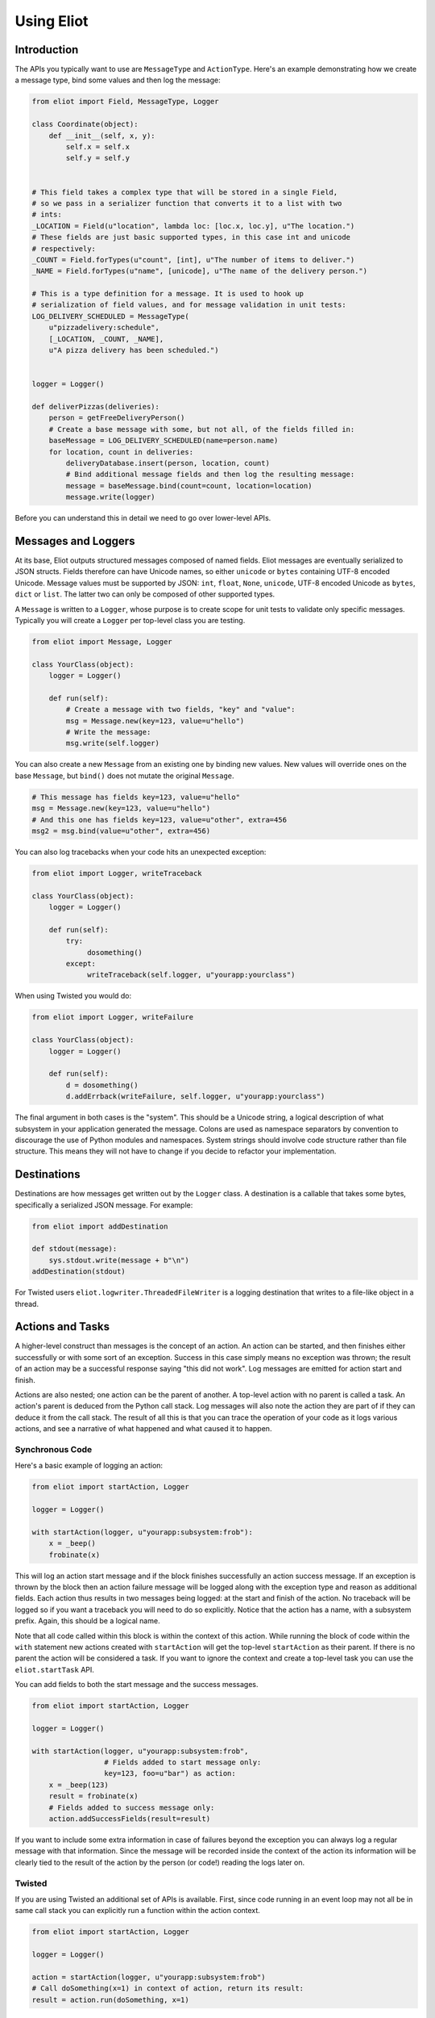 Using Eliot
===========

Introduction
------------

The APIs you typically want to use are ``MessageType`` and ``ActionType``.
Here's an example demonstrating how we create a message type, bind some values and then log the message:

.. code-block:: python

    from eliot import Field, MessageType, Logger

    class Coordinate(object):
        def __init__(self, x, y):
            self.x = self.x
            self.y = self.y


    # This field takes a complex type that will be stored in a single Field,
    # so we pass in a serializer function that converts it to a list with two
    # ints:
    _LOCATION = Field(u"location", lambda loc: [loc.x, loc.y], u"The location.")
    # These fields are just basic supported types, in this case int and unicode
    # respectively:
    _COUNT = Field.forTypes(u"count", [int], u"The number of items to deliver.")
    _NAME = Field.forTypes(u"name", [unicode], u"The name of the delivery person.")

    # This is a type definition for a message. It is used to hook up
    # serialization of field values, and for message validation in unit tests:
    LOG_DELIVERY_SCHEDULED = MessageType(
        u"pizzadelivery:schedule",
        [_LOCATION, _COUNT, _NAME],
        u"A pizza delivery has been scheduled.")


    logger = Logger()

    def deliverPizzas(deliveries):
        person = getFreeDeliveryPerson()
        # Create a base message with some, but not all, of the fields filled in:
        baseMessage = LOG_DELIVERY_SCHEDULED(name=person.name)
        for location, count in deliveries:
            deliveryDatabase.insert(person, location, count)
            # Bind additional message fields and then log the resulting message:
            message = baseMessage.bind(count=count, location=location)
            message.write(logger)


Before you can understand this in detail we need to go over lower-level APIs.


Messages and Loggers
--------------------

At its base, Eliot outputs structured messages composed of named fields.
Eliot messages are eventually serialized to JSON structs.
Fields therefore can have Unicode names, so either ``unicode`` or ``bytes`` containing UTF-8 encoded Unicode.
Message values must be supported by JSON: ``int``, ``float``, ``None``, ``unicode``, UTF-8 encoded Unicode as ``bytes``, ``dict`` or ``list``.
The latter two can only be composed of other supported types.

A ``Message`` is written to a ``Logger``, whose purpose is to create scope for unit tests to validate only specific messages.
Typically you will create a ``Logger`` per top-level class you are testing.

.. code-block:: python

    from eliot import Message, Logger

    class YourClass(object):
        logger = Logger()

        def run(self):
            # Create a message with two fields, "key" and "value":
            msg = Message.new(key=123, value=u"hello")
            # Write the message:
            msg.write(self.logger)

You can also create a new ``Message`` from an existing one by binding new values.
New values will override ones on the base ``Message``, but ``bind()`` does not mutate the original ``Message``.

.. code-block:: python

      # This message has fields key=123, value=u"hello"
      msg = Message.new(key=123, value=u"hello")
      # And this one has fields key=123, value=u"other", extra=456
      msg2 = msg.bind(value=u"other", extra=456)

You can also log tracebacks when your code hits an unexpected exception:

.. code-block:: python

    from eliot import Logger, writeTraceback

    class YourClass(object):
        logger = Logger()

        def run(self):
            try:
                 dosomething()
            except:
                 writeTraceback(self.logger, u"yourapp:yourclass")

When using Twisted you would do:

.. code-block:: python

    from eliot import Logger, writeFailure

    class YourClass(object):
        logger = Logger()

        def run(self):
            d = dosomething()
            d.addErrback(writeFailure, self.logger, u"yourapp:yourclass")


The final argument in both cases is the "system".
This should be a Unicode string, a logical description of what subsystem in your application generated the message.
Colons are used as namespace separators by convention to discourage the use of Python modules and namespaces.
System strings should involve code structure rather than file structure.
This means they will not have to change if you decide to refactor your implementation.


Destinations
------------

Destinations are how messages get written out by the ``Logger`` class.
A destination is a callable that takes some bytes, specifically a serialized JSON message.
For example:

.. code-block:: python

    from eliot import addDestination

    def stdout(message):
        sys.stdout.write(message + b"\n")
    addDestination(stdout)

For Twisted users ``eliot.logwriter.ThreadedFileWriter`` is a logging destination that writes to a file-like object in a thread.


Actions and Tasks
-----------------

A higher-level construct than messages is the concept of an action.
An action can be started, and then finishes either successfully or with some sort of an exception.
Success in this case simply means no exception was thrown; the result of an action may be a successful response saying "this did not work".
Log messages are emitted for action start and finish.

Actions are also nested; one action can be the parent of another.
A top-level action with no parent is called a task.
An action's parent is deduced from the Python call stack.
Log messages will also note the action they are part of if they can deduce it from the call stack.
The result of all this is that you can trace the operation of your code as it logs various actions, and see a narrative of what happened and what caused it to happen.


Synchronous Code
^^^^^^^^^^^^^^^^

Here's a basic example of logging an action:

.. code-block:: python

     from eliot import startAction, Logger

     logger = Logger()

     with startAction(logger, u"yourapp:subsystem:frob"):
         x = _beep()
         frobinate(x)

This will log an action start message and if the block finishes successfully an action success message.
If an exception is thrown by the block then an action failure message will be logged along with the exception type and reason as additional fields.
Each action thus results in two messages being logged: at the start and finish of the action.
No traceback will be logged so if you want a traceback you will need to do so explicitly.
Notice that the action has a name, with a subsystem prefix.
Again, this should be a logical name.

Note that all code called within this block is within the context of this action.
While running the block of code within the ``with`` statement new actions created with ``startAction`` will get the top-level ``startAction`` as their parent.
If there is no parent the action will be considered a task.
If you want to ignore the context and create a top-level task you can use the ``eliot.startTask`` API.

You can add fields to both the start message and the success messages.

.. code-block:: python

     from eliot import startAction, Logger

     logger = Logger()

     with startAction(logger, u"yourapp:subsystem:frob",
                      # Fields added to start message only:
                      key=123, foo=u"bar") as action:
         x = _beep(123)
         result = frobinate(x)
         # Fields added to success message only:
         action.addSuccessFields(result=result)

If you want to include some extra information in case of failures beyond the exception you can always log a regular message with that information.
Since the message will be recorded inside the context of the action its information will be clearly tied to the result of the action by the person (or code!) reading the logs later on.


Twisted
^^^^^^^

If you are using Twisted an additional set of APIs is available.
First, since code running in an event loop may not all be in same call stack you can explicitly run a function within the action context.

.. code-block:: python

     from eliot import startAction, Logger

     logger = Logger()

     action = startAction(logger, u"yourapp:subsystem:frob")
     # Call doSomething(x=1) in context of action, return its result:
     result = action.run(doSomething, x=1)

A variant also exists for ``Deferred`` callbacks, which just has slightly different argument order:

.. code-block:: python

     from eliot import startAction, Logger

     logger = Logger()

     action = startAction(logger, u"yourapp:subsystem:frob")
     d = Deferred()
     # Call doSomething(deferredResult, x=1) in context of action, return its
     # result:
     d.addCallback(action.runCallback, gotResult, x=1)

Second, you can tell the action that it will finish when a ``Deferred`` fires:

     from eliot import startAction, Logger

     logger = Logger()

     action = startAction(logger, u"yourapp:subsystem:frob")
     d = action.run(doSomething, x=1)
     d.addCallback(action.runCallback, gotResult)
     # When Deferred has result at this point, the action is considered finished:
     action.finishAfter(d)

As you would expect, if the ``Deferred`` fires with a regular result that will result in success message.
If the ``Deferred`` fires with an errback that will result in failure message.


Type System
-----------

So far we've been creating messages and actions in an unstructured manner.
This means it's harder to support types that aren't built-in and to validate message structure.
There's no documentation of what fields messages and action messages expect.
To improve this we introduce the preferred API for creating actions and standalone messages: ``ActionType`` and ``MessageType``.

A ``Field`` instance is used to validate fields of messages, and to serialize rich types to the built-in supported types.
It is created with the name of the field, a a serialization function that converts the input to an output and a description.
The serialization function must return a result that is JSON-encodable.
You can also pass in an extra validation function.
If you pass this function in it will be called with values that are being validated; if it raises ``eliot.ValidationError`` that value will fail validation.

A couple of utility functions allow creating specific types of ``Field`` instances.
``Field.forValue`` returns a ``Field`` that only can have a single value.
More generally useful, ``Field.forTypes`` returns a ``Field`` that can only be one of certain specific types: some subset of ``unicode``, ``bytes``, ``int``, ``float``, ``bool``, ``list`` and ``dict`` as well as ``None`` which technically isn't a class.
As always, ``bytes`` must only contain UTF-8 encoded Unicode.

.. code-block:: python

    from eliot import Field

    def userToUsername(user):
        """
        Extract username from a User object.
        """
        return user.username

    USERNAME = Field(u"username", userToUsername, u"The name of the user.")

    # Validation is useful for unit tests and catching bugs; it's not used in
    # the actual logging code path. We therefore don't bother catching things
    # we'd do in e.g. web form validation.
    def _validateAge(value):
        if value is not None and value < 0:
             raise ValidationError("Field 'age' must be positive:", value)
    AGE = Field.forTypes(u"age", [int, None],
                         u"The age of the user, might be None if unknown",
                         _validateAge)


MessageType
^^^^^^^^^^^

Now that you have some fields you can create a custom ``MessageType``.
This takes a message name which will be put in the ``message_type`` field of resulting messages.
It also takes a list of ``Field`` instances and a description.

.. code-block:: python

    from eliot import MessageType

    LOG_USER_REGISTRATION = MessageType(u"yourapp:authentication:registration",
                                        [USERNAME, AGE],
                                        u"We've just registered a new user.")

Given a ``MessageType`` you can create a ``Message`` instance with the ``message_type`` field pre-populated.
You can then use it the way you would normally use ``Message``, e.g. ``bind()`` or ``write()``.

.. code-block:: python

    msg = LOG_USER_REGISTRATION(username=user, age=193)
    msg.write(logger)

A ``Message`` created from a ``MessageType`` will automatically use the ``MessageType`` ``Field`` instances to serialize its fields.

Keep in mind that no validation is done when messages are created.
Instead, validation is intended to be done in your unit tests.
If you're not unit testing all your log messages you're doing it wrong.
Luckily, Eliot makes it pretty easy to test logging as we'll see in a bit.


ActionType
^^^^^^^^^^

Similarly to ``MessageType`` you can also create types for actions.
Unlike a ``MessageType`` you need two sets of fields: one for actions start, one for success.

.. code-block:: python

    from eliot import ActionType, Field, Logger

    LOG_USER_SIGNIN = ActionType(u"yourapp:authentication:signin",
                                 # Start message fields:
                                 [USERNAME],
                                 # Success message fields:
                                 [Field.forTypes(u"status", [int], u"Status code for the user")],
                                 u"A user is attempting to sign in.")

Calling the resulting instance is equivalent to ``startAction``.
For ``startTask`` you can call ``LOG_USER_SIGNIN.asTask``.

.. code-block:: python

    logger = Logger()

    def signin(user, password):
         with LOG_USER_SIGNIN(logger, username=user) as action:
             status = user.authenticate(password)
             action.addSuccessFields(status=status)
         return status

Again, as with ``MessageType``, field values will be serialized using the ``Field`` definitions in the ``ActionType``.


Unit Testing
------------

Now that you've got some code emitting log messages (or even better, before you've written the code) you can write unit tests to verify it.
Given good test coverage all code branches should already be covered by tests unrelated to logging.
Logging can be considered just another aspect of testing those code branches.
Rather than recreating all those tests as separate functions Eliot provides a decorator the allows adding logging assertions to existing tests.
``unittest.TestCase`` test methods decorated with ``eliot.testing.validateLogging`` will be called with a ``logger`` keyword argument, a ``eliot.MemoryLogger`` instance, which should replace any ``eliot.Logger` in objects being tested.
The ``validateLogging`` decorator takes an argument: another function that takes the ``TestCase`` instance as its first argument (``self``), and the ``logger`` as its second argument.
This function can make assertions about logging after the main test function has run.
You can also pass additional arguments and keyword arguments to ``@validateLogging``, in which case the assertion function will get called with them as well.

Let's unit test some code that relies on the ``LOG_USER_REGISTRATION`` object we created earlier.


.. code-block:: python

      from eliot import Logger
      from myapp.logtypes import LOG_USER_REGISTRATION

      class UserRegistration(object):
          logger = Logger()

          def __init__(self):
              self.db = {}

          def register(self, username, password, age):
              self.db[username] = (password, age)
              LOG_USER_REGISTRATION(
                   username=username, password=password, age=age).write(self.logger)


Here's how we'd test it:

.. code-block:: python

    from unittest import TestCase
    from eliot import MemoryLogger
    from eliot.testing import assertContainsFields, validateLogging

    from myapp.registration import UserRegistration
    from myapp.logtypes import LOG_USER_REGISTRATION


    class LoggingTests(TestCase):
        def assertRegistrationLogging(self, logger):
            """
            Logging assertions for test_registration.
            """
            self.assertEqual(len(logger.messages), 1)
            msg = logger.messages[0]
            assertContainsFields(self, msg,
                                 {u"username": u"john",
                                  u"password": u"password",
                                  u"age": 12}))

        @validateLogging(assertRegistrationLogging)
        def test_registration(self, logger):
            """
            Registration adds entries to the in-memory database.
            """
            registry = UserRegistration()
            registry.logger = logger
            registry.register(u"john", u"password", 12)
            self.assertEqual(registry.db[u"john"], (u"passsword", 12))


Besides calling an the given validation function the ``@validateLogging`` decorator will also validate the logged messages after the test is done.
E.g. it will make sure they are JSON encodable.
Messages were created using ``ActionType`` and ``MessageType`` will be validated using the applicable ``Field`` definitions.
You can also call ``MemoryLogger.validate`` yourself to validate written messages.
If you don't want any additional logging assertions you can decorate your test function using ``@validateLogging(None)``.


Testing Tracebacks
^^^^^^^^^^^^^^^^^^

Tests decorated with ``@validateLogging`` will fail if there are any tracebacks logged to the given ``MemoryLogger`` (using ``writeTraceback`` or ``writeFailure``) on the theory that these are unexpected errors indicating a bug.
If you expected a particular exception to be logged you can call ``MemoryLogger.flushTracebacks``, after which it will no longer cause a test failure.
The result will be a list of traceback message dictionaries for the particular exception.

.. code-block:: python

    from unittest import TestCase
    from eliot.testing import validateLogging

    class MyTests(TestCase):
        def assertMythingBadPathLogging(self, logger):
            messages = logger.flushTracebacks(OSError)
            self.assertEqual(len(messages), 1)

        @validateLogging(assertMythingLogging)
        def test_mythingBadPath(self, logger):
             mything = MyThing()
             mything.logger = logger
             # Trigger an error that will cause a OSError traceback to be logged:
             self.assertFalse(mything.load("/nonexistent/path"))



Testing Message and Action Structure
^^^^^^^^^^^^^^^^^^^^^^^^^^^^^^^^^^^^

Eliot provides utilities for making assertions about the structure of individual messages and actions.
The simplest method is using the ``assertHasMessage`` utility function which asserts that a message of a given ``MessageType`` has the given fields:

.. code-block:: python

    from eliot.testing import assertHasMessage, validateLogging

    class LoggingTests(TestCase):
        @validateLogging(assertHasMessage, LOG_USER_REGISTRATION,
                         {u"username": u"john",
                          u"password": u"password",
                          u"age": 12})
        def test_registration(self, logger):
            """
            Registration adds entries to the in-memory database.
            """
            registry = UserRegistration()
            registry.logger = logger
            registry.register(u"john", u"password", 12)
            self.assertEqual(registry.db[u"john"], (u"passsword", 12))


``assertHasMessage`` returns the found message and can therefore be used within more complex assertions. ``assertHasAction`` provides similar functionality for actions (see example below).

More generally, ``eliot.testing.LoggedAction`` and ``eliot.testing.LoggedMessage`` are utility classes to aid such testing.
``LoggedMessage.ofType`` lets you find all messages of a specific ``MessageType``.
A ``LoggedMessage`` has an attribute ``message`` which contains the logged message dictionary.
For example, we could rewrite the registration logging test above like so:

.. code-block:: python

    from eliot.testing import LoggedMessage, validateLogging

    class LoggingTests(TestCase):
        def assertRegistrationLogging(self, logger):
            """
            Logging assertions for test_registration.
            """
            logged = LoggedMessage.ofType(logger.messages, LOG_USER_REGISTRATION)[0]
            assertContainsFields(self, logged.message,
                                 {u"username": u"john",
                                  u"password": u"password",
                                  u"age": 12}))

        @validateLogging(assertRegistrationLogging)
        def test_registration(self, logger):
            """
            Registration adds entries to the in-memory database.
            """
            registry = UserRegistration()
            registry.logger = logger
            registry.register(u"john", u"password", 12)
            self.assertEqual(registry.db[u"john"], (u"passsword", 12))


Similarly, ``LoggedAction.ofType`` finds all logged actions of a specific ``ActionType``.
A ``LoggedAction`` instance has ``startMessage`` and ``endMessage`` containing the respective message dictionaries, and a ``children`` attribute containing a list of child ``LoggedAction`` and ``LoggedMessage``.
That is, a ``LoggedAction`` knows about the messages logged within its context.
``LoggedAction`` also has a utility method ``descendants()`` that returns an iterable of all its descendants.
We can thus assert that a particular message (or action) was logged within the context of another action.

For example, let's say we have some code like this:

.. code-block:: python

    LOG_SEARCH = ActionType(...)
    LOG_CHECK = MessageType(...)

    class Search:
        logger = Logger()

        def search(self, servers, database, key):
            with LOG_SEARCH(self.logger, database=database, key=key):
            for server in servers:
                LOG_CHECK(server=server).write(self.logger)
                if server.check(database, key):
                    return True
            return False

We want to assert that the LOG_CHECK message was written in the context of the LOG_SEARCH action.
The test would look like this:

.. code-block:: python

    from eliot.testing import LoggedAction, LoggedMessage, validateLogging
    import searcher

    class LoggingTests(TestCase):
        @validateLogging(None)
        def test_logging(self, logger):
            searcher = Search()
            searcher.logger = logger
            servers = [buildServer(), buildServer()]

            searcher.search(servers, "users", "theuser")
            action = LoggedAction.ofType(logger.messages, searcher.LOG_SEARCH)[0]
            messages = LoggedMessage.ofType(logger.messages, searcher.LOG_CHECK)
            # The action start message had the appropriate fields:
            assertContainsFields(self, action.startMessage,
                                 {"database": "users", "key": "theuser"})
            # Messages were logged in the context of the action
            self.assertEqual(action.children, messages)
            # Each message had the respective server set.
            self.assertEqual(servers, [msg.message["server"] for msg in messages])


Or we can simplify further by using ``assertHasMessage`` and ``assertHasAction``:

.. code-block:: python

    from eliot.testing import LoggedAction, LoggedMessage, validateLogging
    import searcher

    class LoggingTests(TestCase):
        @validateLogging(None)
        def test_logging(self, logger):
            searcher = Search()
            searcher.logger = logger
            servers = [buildServer(), buildServer()]

            searcher.search(servers, "users", "theuser")
            action = assertHasAction(self, logger, searcher.LOG_SEARCH, succeeded=True,
                                     startFields={"database": "users",
                                                  "key": "theuser"})

            # Messages were logged in the context of the action
            messages = LoggedMessage.ofType(logger.messages, searcher.LOG_CHECK)
            self.assertEqual(action.children, messages)
            # Each message had the respective server set.
            self.assertEqual(servers, [msg.message["server"] for msg in messages])


Serialization Errors
--------------------

While validation only happens in ``MemoryLogger.validate`` (either manually or when run by ``@validateLogging``), serialization must run in the normal logging code path.
Eliot tries to very hard never to raise exceptions from the log writing code path so as not to prevent actual code from running.
If a message fails to serialize then a ``eliot:traceback`` message will be logged, along with a ``eliot:serialization_failure`` message with an attempt at showing the message that failed to serialize.

    {"exception": "exceptions.ValueError", "timestamp": "2013-11-22T14:16:51.386745Z", "traceback": "Traceback (most recent call last):\n  File \"/home/itamarst/Customers/HybridLogic/HybridCluster/src/eliot/_output.py\", line 114, in write\n  File \"/home/itamarst/Customers/HybridLogic/HybridCluster/src/eliot/_validation.py\", line 197, in serialize\n  File \"/home/itamarst/Customers/HybridLogic/HybridCluster/src/eliot/_validation.py\", line 83, in serialize\nValueError: invalid literal for int() with base 10: 'hello'\n", "system": "eliot:output", "reason": "invalid literal for int() with base 10: 'hello'", "message_type": "eliot:traceback"}
    {"timestamp": "2013-11-22T14:16:51.386827Z", "message": "{u\"u'message_type'\": u\"'test'\", u\"u'field'\": u\"'hello'\", u\"u'timestamp'\": u\"'2013-11-22T14:16:51.386634Z'\"}", "message_type": "eliot:serialization_failure"}
